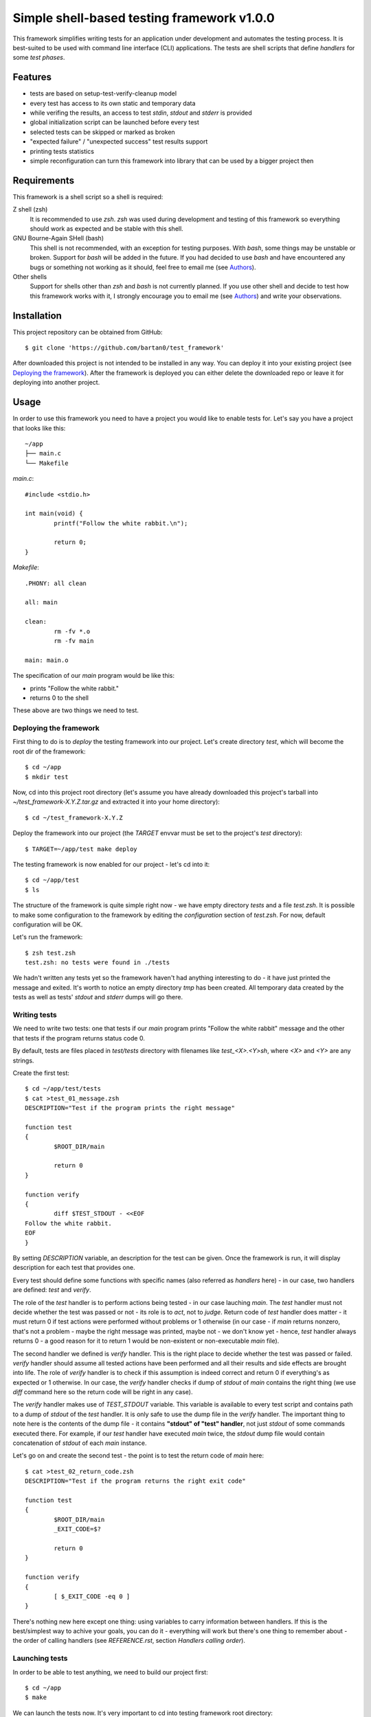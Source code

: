 Simple shell-based testing framework v1.0.0
===========================================

This framework simplifies writing tests for an application under development
and automates the testing process. It is best-suited to be used with command
line interface (CLI) applications. The tests are shell scripts that define
*handlers* for some *test phases*.


Features
--------

* tests are based on setup-test-verify-cleanup model

* every test has access to its own static and temporary data

* while verifing the results, an access to test *stdin*, *stdout* and *stderr*
  is provided

* global initialization script can be launched before every test

* selected tests can be skipped or marked as broken

* "expected failure" / "unexpected success" test results support

* printing tests statistics

* simple reconfiguration can turn this framework into library that can be
  used by a bigger project then


Requirements
------------

This framework is a shell script so a shell is required:

Z shell (zsh)
	It is recommended to use *zsh*. *zsh* was used during development and testing
	of this framework so everything should work as expected and be stable with
	this shell.

GNU Bourne-Again SHell (bash)
	This shell is not recommended, with an exception for testing purposes. With
	*bash*, some things may be unstable or broken. Support for *bash* will be
	added in the future. If you had decided to use *bash* and have encountered
	any bugs or something not working as it should, feel free to email me (see
	Authors_).

Other shells
	Support for shells other than *zsh* and *bash* is not currently planned. If you
	use other shell and decide to test how this framework works with it,
	I strongly encourage you to email me (see Authors_) and write your
	observations.


Installation
------------

This project repository can be obtained from GitHub::

	$ git clone 'https://github.com/bartan0/test_framework'

After downloaded this project is not intended to be installed in any way. You
can deploy it into your existing project (see `Deploying the framework`_).
After the framework is deployed you can either delete the downloaded repo or
leave it for deploying into another project.


Usage
-----

In order to use this framework you need to have a project you would like to
enable tests for. Let's say you have a project that looks like this::

	~/app
	├── main.c
	└── Makefile

*main.c*::

	#include <stdio.h>

	int main(void) {
		printf("Follow the white rabbit.\n");

		return 0;
	}

*Makefile*::

	.PHONY: all clean

	all: main

	clean:
		rm -fv *.o
		rm -fv main

	main: main.o

The specification of our *main* program would be like this:

* prints "Follow the white rabbit."

* returns 0 to the shell

These above are two things we need to test.


Deploying the framework
.......................

First thing to do is to *deploy* the testing framework into our project. Let's
create directory *test*, which will become the root dir of the framework::

	$ cd ~/app
	$ mkdir test

Now, cd into this project root directory (let's assume you have already
downloaded this project's tarball into *~/test_framework-X.Y.Z.tar.gz* and
extracted it into your home directory)::

	$ cd ~/test_framework-X.Y.Z

Deploy the framework into our project (the *TARGET* envvar must be set to the
project's *test* directory)::

	$ TARGET=~/app/test make deploy

The testing framework is now enabled for our project - let's cd into it::

	$ cd ~/app/test
	$ ls

The structure of the framework is quite simple right now - we have empty
directory *tests* and a file *test.zsh*. It is possible to make some
configuration to the framework by editing the *configuration* section of
*test.zsh*. For now, default configuration will be OK.

Let's run the framework::

	$ zsh test.zsh
	test.zsh: no tests were found in ./tests

We hadn't written any tests yet so the framework haven't had anything
interesting to do - it have just printed the message and exited. It's worth to
notice an empty directory *tmp* has been created. All temporary data created by
the tests as well as tests' *stdout* and *stderr* dumps will go there.


Writing tests
.............

We need to write two tests: one that tests if our *main* program prints "Follow
the white rabbit" message and the other that tests if the program returns
status code 0.

By default, tests are files placed in *test/tests* directory with filenames
like *test_<X>.<Y>sh*, where *<X>* and *<Y>* are any strings.

Create the first test::

	$ cd ~/app/test/tests
	$ cat >test_01_message.zsh
	DESCRIPTION="Test if the program prints the right message"

	function test
	{
		$ROOT_DIR/main

		return 0
	}

	function verify
	{
		diff $TEST_STDOUT - <<EOF
	Follow the white rabbit.
	EOF
	}

By setting *DESCRIPTION* variable, an description for the test can be given.
Once the framework is run, it will display description for each test that
provides one.

Every test should define some functions with specific names (also referred as
*handlers* here) - in our case, two handlers are defined: *test* and *verify*.

The role of the *test* handler is to perform actions being tested - in our case
lauching *main*. The *test* handler must not decide whether the test was passed
or not - its role is to *act*, not to *judge*. Return code of *test* handler
does matter - it must return 0 if test actions were performed without problems
or 1 otherwise (in our case - if *main* returns nonzero, that's not a problem -
maybe the right message was printed, maybe not - we don't know yet - hence,
*test* handler always returns 0 - a good reason for it to return 1 would be
non-existent or non-executable *main* file).

The second handler we defined is *verify* handler. This is the right place to
decide whether the test was passed or failed. *verify* handler should assume
all tested actions have been performed and all their results and side effects
are brought into life. The role of *verify* handler is to check if this
assumption is indeed correct and return 0 if everything's as expected or 1
otherwise. In our case, the *verify* handler checks if dump of *stdout* of
*main* contains the right thing (we use *diff* command here so the return code
will be right in any case).

The *verify* handler makes use of *TEST_STDOUT* variable. This variable is
available to every test script and contains path to a dump of *stdout* of the
*test* handler. It is only safe to use the dump file in the *verify* handler.
The important thing to note here is the contents of the dump file - it contains
**"stdout" of "test" handler**, not just *stdout* of some commands executed
there.  For example, if our *test* handler have executed *main* twice, the
*stdout* dump file would contain concatenation of *stdout* of each *main*
instance.

Let's go on and create the second test - the point is to test the return code
of *main* here::

	$ cat >test_02_return_code.zsh
	DESCRIPTION="Test if the program returns the right exit code"

	function test
	{
		$ROOT_DIR/main
		_EXIT_CODE=$?

		return 0
	}

	function verify
	{
		[ $_EXIT_CODE -eq 0 ]
	}

There's nothing new here except one thing: using variables to carry information
between handlers. If this is the best/simplest way to achive your goals, you
can do it - everything will work but there's one thing to remember about - the
order of calling handlers (see *REFERENCE.rst*, section *Handlers calling
order*).


Launching tests
...............

In order to be able to test anything, we need to build our project first::

	$ cd ~/app
	$ make

We can launch the tests now. It's very important to cd into testing framework
root directory::

	$ cd ~/app/test

The framework can be launched now::

	$ zsh test.zsh
	2 tests found

	================================
	Test: ./tests/test_01_message.zsh
	* Test if the program prints the right message

	Status: SUCCESS

	================================
	Test: ./tests/test_02_return_code.zsh
	* Test if the program returns the right exit code

	Status: SUCCESS

	================================
	..

	Tests total: 2
	Tests passed: 2 (100%)
	Tests failed: 0 (0%)
	Tests errors: 0 (0%)

A number of lines are printed. Let's explain what's going on.

First, we get informed that 2 tests were found. Since we created 2 tests,
everything seems to be OK.

A block of information about the test for each of the tests follows. The block
includes information such as:

* filename of the test

* description of the test (as specified by *DESCRIPTION* variable)

* anything printed by the test's handlers (except for the *test* handler - its
  output is dumped into a file - see *REFERENCE.rst* file, section *Test static
  and temporary data*)

* status of the test, e.g. success, failure, error, etc.

The last block contains summarized statistics about the tests. First, a tests
status pattern is printed - each letter refers to status of one test (in the
same order as the previous blocks). By default, '.' means the test's state was
one of "good" ones (by default it doesn't have to mean the test was passed -
see *configuration* section in *test.zsh* file), 'F' means the test failed and
'!' means some errors were encountered during the test and it couldn't be
launched properly. Next lines should be self-explanatory.

In order to make things better and faster we can add the following target to
our project's *Makefile*::

	test: main
		cd test; zsh test.zsh

It's nice to make this target *.PHONY* to make it executed always when ``make
test`` is run.

The *cd test* part is important because *make* would be executed from the
project's root directory and the testing framework must be launched from its
own root directory (*test* in our case).

Let's see if everything works well::

	$ cd ~/app
	$ make clean
	$ make test

Our project should be built and then the testing framework should be launched
resulting in output just like the one presented above.

If everything goes well, it's time to introduce some bugs into our code ;).
Make *main.c* look like this::

	#include <stdio.h>

	int main(void) {
		printf("Follow thewhite rabbit.\n");

		return 42;
	}

Let's test the project now::

	$ make test
	cc    -c -o main.o main.c
	cc   main.o   -o main
	cd test; zsh test.zsh
	2 tests found

	================================
	Test: ./tests/test_01_message.zsh
	* Test if the program prints the right message

	1c1
	< Follow thewhite rabbit.
	---
	> Follow the white rabbit.
	Status: FAILURE

	================================
	Test: ./tests/test_02_return_code.zsh
	* Test if the program returns the right exit code

	Status: FAILURE

	================================
	FF

	Tests total: 2
	Tests passed: 0 (0%)
	Tests failed: 2 (100%)
	Tests errors: 0 (0%)

Two failures - just as expected. In the first test we have used *diff* command
so we have pretty nice explanation on what went wrong, but the second failure
is quite cryptic - let's fix it. Make the *verify* function of the second test
look like this::

	function verify
	{
		if [ $_EXIT_CODE -ne 0 ]
		then
			echoerr "main: exit code: $_EXIT_CODE"
			return 1
		fi
	}

The framework provides the *echoerr* function that can be used by tests to
report errors or warnings. In our case, we use this function to print the exit
code if it's different than expected.

Launch the tests again::

	$ make test

The reason of the second failure is clear now.

--------------------------------

You know how to write basic tests now. If you would like to learn something
more about this framework, the next thing to read is *REFERENCE.rst* file - it
provides full description of every aspect of this framework from user
perspective.


Testing
-------

You can test if this framework works in your environment by typing (it may be a
good idea to pipe the output to *less*)::

	make test

The command above uses this framework to test itself - not very helpful if the
framework's "core" does not work well - hence the tests does not test the "core"
features at all. I belive it works and I can't prove it ;)

The command above adds some lines to the normal output of the framework - the
expected tests status pattern is printed (some of the tests must fail while the
others must throw error). Compare this pattern to the actual one printed by the
framework to have a quick info if everything's fine.

Once new tests are added, it is important to update *TEST_PATTERN* variable in
*Makefile*.

More tests are welcome (see Contributing_)!


Reference
---------

Refer to *REFERENCE.rst* file to see full description of all the features
available to test scripts and *test.zsh* configuration manual.


Contributing
------------

If you would like to add (or remove ;) ) anything to this project or just have
some nice thoughts or ideas on it - feel free to email me (see Authors_).

Check the *TODO.rst* file as well :)


Versioning
----------

This project uses SemVer_ for versioning.

When the version needs to be changed, there are several places to edit.

*Makefile*
	* value of *VERSION* variable

*README.rst*
	* version number in the top-level title

*REFERENCE.rst*
	* version number in the top-level title

*test.zsh*
	* value of *__VERSION__* variable

.. _SemVer: https://semver.org/


Authors
-------

This software was created by Bartłomiej Sługocki (0@bartan0.pl).


License
-------

This project is licensed under MIT License. See *LICENSE* for details.


Acknowledgments
---------------

This framework (the information it prints once run especially) was inspired by
`Python unittest framework`_.

.. _Python unittest framework: https://docs.python.org/3/library/unittest.html
